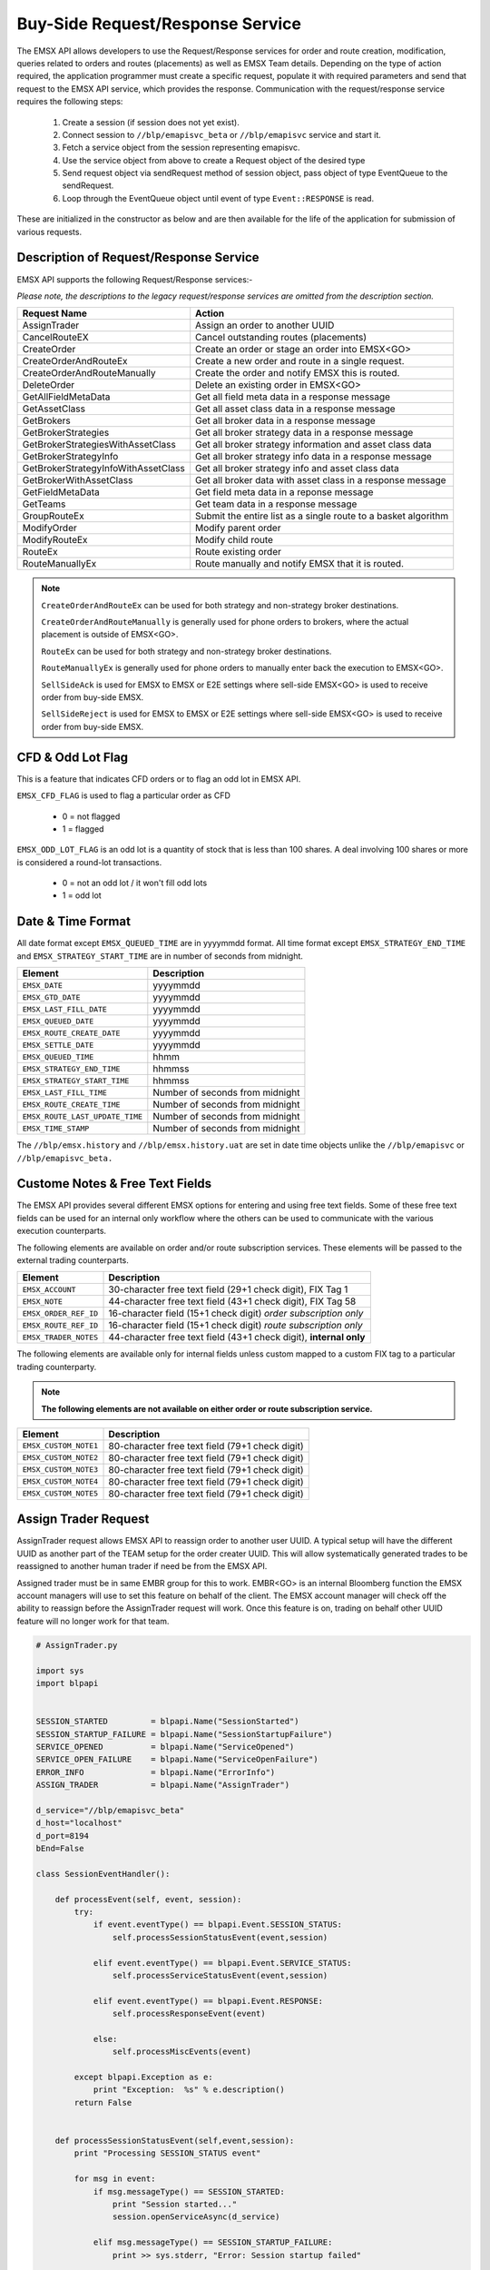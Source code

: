 #################################
Buy-Side Request/Response Service
#################################


The EMSX API allows developers to use the Request/Response services for order and route creation, modification, queries related to orders and routes (placements) as well as EMSX Team details. Depending on the type of action required, the application programmer must create a specific request, populate it with required parameters and send that request to the EMSX API service, which provides the response. Communication with the request/response service requires the following steps:

	#. Create a session (if session does not yet exist).

	#. Connect session to ``//blp/emapisvc_beta`` or ``//blp/emapisvc`` service and start it.
	
	#. Fetch a service object from the session representing emapisvc.
	
	#.  Use the service object from above to create a Request object of the desired type
	
	#. Send request object via sendRequest method of session object, pass object of type EventQueue to the sendRequest.
	
	#. Loop through the EventQueue object until event of type ``Event::RESPONSE`` is read.

These are initialized in the constructor as below and are then available for the life of the application for submission of various requests. 


Description of Request/Response Service
=======================================


EMSX API supports the following Request/Response services:-

*Please note, the descriptions to the legacy request/response services are omitted from the description section.*

=================================== =================================================================
Request Name             			Action
=================================== =================================================================
AssignTrader						Assign an order to another UUID
CancelRouteEX						Cancel outstanding routes (placements)
CreateOrder                     	Create an order or stage an order into EMSX<GO>
CreateOrderAndRouteEx				Create a new order and route in a single request. 
CreateOrderAndRouteManually	 		Create the order and notify EMSX this is routed.
DeleteOrder					 		Delete an existing order in EMSX<GO>
GetAllFieldMetaData			 		Get all field meta data in a response message
GetAssetClass						Get all asset class data in a response message
GetBrokers							Get all broker data in a response message
GetBrokerStrategies					Get all broker strategy data in a response message
GetBrokerStrategiesWithAssetClass 	Get all broker strategy information and asset class data
GetBrokerStrategyInfo 				Get all broker strategy info data in a response message
GetBrokerStrategyInfoWithAssetClass Get all broker strategy info and asset class data
GetBrokerWithAssetClass 			Get all broker data with asset class in a response message
GetFieldMetaData 					Get field meta data in a reponse message
GetTeams 							Get team data in a response message
GroupRouteEx 						Submit the entire list as a single route to a basket algorithm
ModifyOrder 						Modify parent order
ModifyRouteEx 						Modify child route
RouteEx 							Route existing order
RouteManuallyEx 					Route manually and notify EMSX that it is routed.
=================================== =================================================================


.. note::

	``CreateOrderAndRouteEx`` can be used for both strategy and non-strategy broker destinations.

	``CreateOrderAndRouteManually`` is generally used for phone orders to brokers, where the actual placement is outside of EMSX<GO>.

	``RouteEx`` can be used for both strategy and non-strategy broker destinations.

	``RouteManuallyEx`` is generally used for phone orders to manually enter back the execution to EMSX<GO>.

	``SellSideAck`` is used for EMSX to EMSX or E2E settings where sell-side EMSX<GO> is used to receive order from buy-side EMSX.

	``SellSideReject`` is used for EMSX to EMSX or E2E settings where sell-side EMSX<GO> is used to receive order from buy-side EMSX.



CFD & Odd Lot Flag
==================


This is a feature that indicates CFD orders or to flag an odd lot in EMSX API.

``EMSX_CFD_FLAG``  is used to flag a particular order as CFD 

	* 0 = not flagged														
	* 1 = flagged															



``EMSX_ODD_LOT_FLAG``  is an odd lot is a quantity of stock that is less than 100 shares. A deal involving 100 shares or more is considered a round-lot transactions.

	* 0 = not an odd lot / it won't fill odd lots							
	* 1 = odd lot 															



Date & Time Format
==================


All date format except ``EMSX_QUEUED_TIME`` are in yyyymmdd format. All time format except ``EMSX_STRATEGY_END_TIME`` and ``EMSX_STRATEGY_START_TIME`` are in number of seconds from midnight.


=================================== =================================================================
Element								Description             		
=================================== =================================================================
``EMSX_DATE``						yyyymmdd
``EMSX_GTD_DATE``					yyyymmdd
``EMSX_LAST_FILL_DATE``				yyyymmdd
``EMSX_QUEUED_DATE``				yyyymmdd
``EMSX_ROUTE_CREATE_DATE``			yyyymmdd
``EMSX_SETTLE_DATE``				yyyymmdd
``EMSX_QUEUED_TIME``				hhmm
``EMSX_STRATEGY_END_TIME``			hhmmss
``EMSX_STRATEGY_START_TIME``		hhmmss
``EMSX_LAST_FILL_TIME``				Number of seconds from midnight
``EMSX_ROUTE_CREATE_TIME``			Number of seconds from midnight
``EMSX_ROUTE_LAST_UPDATE_TIME``		Number of seconds from midnight
``EMSX_TIME_STAMP``					Number of seconds from midnight
=================================== =================================================================

The ``//blp/emsx.history`` and ``//blp/emsx.history.uat`` are set in date time objects unlike the ``//blp/emapisvc`` or ``//blp/emapisvc_beta.``


Custome Notes & Free Text Fields
================================


The EMSX API provides several different EMSX options for entering and using free text fields. Some of these free text fields can be used for an internal only workflow where the others can be used to communicate with the various execution counterparts. 

The following elements are available on order and/or route subscription services. These elements will be passed to the external trading counterparts.


=================================== ==================================================================
Element								Description             		
=================================== ==================================================================
``EMSX_ACCOUNT``					30-character free text field (29+1 check digit), FIX Tag 1
``EMSX_NOTE``						44-character free text field (43+1 check digit), FIX Tag 58
``EMSX_ORDER_REF_ID``				16-character field (15+1 check digit) *order subscription only*
``EMSX_ROUTE_REF_ID``				16-character field (15+1 check digit) *route subscription only*
``EMSX_TRADER_NOTES``				44-character free text field (43+1 check digit), **internal only**
=================================== ==================================================================


The following elements are available only for internal fields unless custom mapped to a custom FIX tag to a particular trading counterparty. 


.. note:: 

	**The following elements are not available on either order or route subscription service.**


=================================== ==================================================================
Element								Description             		
=================================== ==================================================================
``EMSX_CUSTOM_NOTE1``				80-character free text field (79+1 check digit)
``EMSX_CUSTOM_NOTE2``				80-character free text field (79+1 check digit) 
``EMSX_CUSTOM_NOTE3``				80-character free text field (79+1 check digit) 
``EMSX_CUSTOM_NOTE4``				80-character free text field (79+1 check digit)
``EMSX_CUSTOM_NOTE5``				80-character free text field (79+1 check digit)
=================================== ==================================================================



Assign Trader Request
=====================


AssignTrader request allows EMSX API to reassign order to another user UUID. A typical setup will have the different UUID as another part of the TEAM setup for the order creater UUID. This will allow systematically generated trades to be reassigned to another human trader if need be from the EMSX API.

Assigned trader must be in same EMBR group for this to work. EMBR<GO> is an internal Bloomberg function the EMSX account managers will use to set this feature on behalf of the client. The EMSX account manager will check off the ability to reassign before the AssignTrader request will work. Once this feature is on, trading on behalf other UUID feature will no longer work for that team.

.. code-block:: python

	# AssignTrader.py

	import sys
	import blpapi


	SESSION_STARTED         = blpapi.Name("SessionStarted")
	SESSION_STARTUP_FAILURE = blpapi.Name("SessionStartupFailure")
	SERVICE_OPENED          = blpapi.Name("ServiceOpened")
	SERVICE_OPEN_FAILURE    = blpapi.Name("ServiceOpenFailure")
	ERROR_INFO              = blpapi.Name("ErrorInfo")
	ASSIGN_TRADER           = blpapi.Name("AssignTrader")

	d_service="//blp/emapisvc_beta"
	d_host="localhost"
	d_port=8194
	bEnd=False

	class SessionEventHandler():

	    def processEvent(self, event, session):
	        try:
	            if event.eventType() == blpapi.Event.SESSION_STATUS:
	                self.processSessionStatusEvent(event,session)
	            
	            elif event.eventType() == blpapi.Event.SERVICE_STATUS:
	                self.processServiceStatusEvent(event,session)

	            elif event.eventType() == blpapi.Event.RESPONSE:
	                self.processResponseEvent(event)
	            
	            else:
	                self.processMiscEvents(event)
	                
	        except blpapi.Exception as e:
	            print "Exception:  %s" % e.description()
	        return False


	    def processSessionStatusEvent(self,event,session):
	        print "Processing SESSION_STATUS event"

	        for msg in event:
	            if msg.messageType() == SESSION_STARTED:
	                print "Session started..."
	                session.openServiceAsync(d_service)
	                
	            elif msg.messageType() == SESSION_STARTUP_FAILURE:
	                print >> sys.stderr, "Error: Session startup failed"
	                
	            else:
	                print msg
	                

	    def processServiceStatusEvent(self,event,session):
	        print "Processing SERVICE_STATUS event"
	        
	        for msg in event:
	            
	            if msg.messageType() == SERVICE_OPENED:
	                print "Service opened..."

	                service = session.getService(d_service)
	    
	                request = service.createRequest("AssignTrader")
	                
	                request.append("EMSX_SEQUENCE", 3744303)
	                request.append("EMSX_SEQUENCE", 3744341)

	                request.set("EMSX_ASSIGNEE_TRADER_UUID", 12109783)
	            
	                print "Request: %s" % request.toString()
	                    
	                self.requestID = blpapi.CorrelationId()
	                
	                session.sendRequest(request, correlationId=self.requestID )
	                            
	            elif msg.messageType() == SERVICE_OPEN_FAILURE:
	                print >> sys.stderr, "Error: Service failed to open"        
	                
	    def processResponseEvent(self, event):
	        print "Processing RESPONSE event"
	        
	        for msg in event:
	            
	            print "MESSAGE: %s" % msg.toString()
	            print "CORRELATION ID: %d" % msg.correlationIds()[0].value()


	            if msg.correlationIds()[0].value() == self.requestID.value():
	                print "MESSAGE TYPE: %s" % msg.messageType()
	                
	                if msg.messageType() == ERROR_INFO:
	                    errorCode = msg.getElementAsInteger("ERROR_CODE")
	                    errorMessage = msg.getElementAsString("ERROR_MESSAGE")
	                    print "ERROR CODE: %d\tERROR MESSAGE: %s" % (errorCode,errorMessage)
	                elif msg.messageType() == ASSIGN_TRADER:
	                    success = msg.getElementAsBool("EMSX_ALL_SUCCESS")
	                    if success:
	                        print "All orders successfully assigned"
	                        successful = msg.getElement("EMSX_ASSIGN_TRADER_SUCCESSFUL_ORDERS") 
	                        
	                        if successful.numValues() > 0: print "Successful assignments:-"

	                        for order in successful.values():
	                            seq = order.getElement("EMSX_SEQUENCE").getValue()
	                            print seq

	                    else:
	                        print "One or more failed assignments...\n"
	                        
	                        if msg.hasElement("EMSX_ASSIGN_TRADER_SUCCESSFUL_ORDERS"):
	                            successful = msg.getElement("EMSX_ASSIGN_TRADER_SUCCESSFUL_ORDERS") 
	                            
	                            if successful.numValues() > 0: print "Successful assignments:-"

	                            for order in successful.values():
	                                seq = order.getElement("EMSX_SEQUENCE").getValue()
	                                print seq
	                                
	                            
	                        if msg.hasElement("EMSX_ASSIGN_TRADER_FAILED_ORDERS"):
	                            failed = msg.getElement("EMSX_ASSIGN_TRADER_FAILED_ORDERS")

	                            if failed.numValues() > 0: print "Failed assignments:-"

	                            for order in failed.values():
	                                seq = order.getElement("EMSX_SEQUENCE").getValue()
	                                print seq

	                global bEnd
	                bEnd = True
	                
	    def processMiscEvents(self, event):
	        
	        print "Processing " + event.eventType() + " event"
	        
	        for msg in event:

	            print "MESSAGE: %s" % (msg.tostring())


	def main():
	    
	    sessionOptions = blpapi.SessionOptions()
	    sessionOptions.setServerHost(d_host)
	    sessionOptions.setServerPort(d_port)

	    print "Connecting to %s:%d" % (d_host,d_port)

	    eventHandler = SessionEventHandler()

	    session = blpapi.Session(sessionOptions, eventHandler.processEvent)

	    if not session.startAsync():
	        print "Failed to start session."
	        return
	    
	    global bEnd
	    while bEnd==False:
	        pass
	    
	    session.stop()
	    
	if __name__ == "__main__":
	    print "Bloomberg - EMSX API Example - AssignTrader"
	    try:
	        main()
	    except KeyboardInterrupt:
	        print "Ctrl+C pressed. Stopping..."



Cancel Route Extension
======================




Create Order Request
====================


Creating an order requires the user to create a request from the service object of type CreateOrder and fill in the required fields before submitting the request. 

If the handling instruction is for DMA access or any other non-standard handling instructions, EMSX API will not allow users to stage the order from the EMSX API unless the broker enables the broker code for EMSX API.  This is also true for custom Time in Force fields. Any non-standard TIF will also be restricted from staging unless the broker enables the broker code for EMSX API.


This is the python ``code-block`` directive **and** specified


.. code-block:: python

	# CreateOrder.py

	import sys
	import blpapi


	SESSION_STARTED         = blpapi.Name("SessionStarted")
	SESSION_STARTUP_FAILURE = blpapi.Name("SessionStartupFailure")
	SERVICE_OPENED          = blpapi.Name("ServiceOpened")
	SERVICE_OPEN_FAILURE    = blpapi.Name("ServiceOpenFailure")
	ERROR_INFO              = blpapi.Name("ErrorInfo")
	CREATE_ORDER            = blpapi.Name("CreateOrder")

	d_service="//blp/emapisvc_beta"
	d_host="localhost"
	d_port=8194
	bEnd=False

	class SessionEventHandler():

	    def processEvent(self, event, session):
	        try:
	            if event.eventType() == blpapi.Event.SESSION_STATUS:
	                self.processSessionStatusEvent(event,session)
	            
	            elif event.eventType() == blpapi.Event.SERVICE_STATUS:
	                self.processServiceStatusEvent(event,session)

	            elif event.eventType() == blpapi.Event.RESPONSE:
	                self.processResponseEvent(event)
	            
	            else:
	                self.processMiscEvents(event)
	                
	        except blpapi.Exception as e:
	            print "Exception:  %s" % e.description()
	        return False


	    def processSessionStatusEvent(self,event,session):
	        print "Processing SESSION_STATUS event"

	        for msg in event:
	            if msg.messageType() == SESSION_STARTED:
	                print "Session started..."
	                session.openServiceAsync(d_service)
	                
	            elif msg.messageType() == SESSION_STARTUP_FAILURE:
	                print >> sys.stderr, "Error: Session startup failed"
	                
	            else:
	                print msg
	                

	    def processServiceStatusEvent(self,event,session):
	        print "Processing SERVICE_STATUS event"
	        
	        for msg in event:
	            
	            if msg.messageType() == SERVICE_OPENED:
	                print "Service opened..."

	                service = session.getService(d_service)
	    
	                request = service.createRequest("CreateOrder")

	                # The fields below are mandatory
	                request.set("EMSX_TICKER", "IBM US Equity")
	                request.set("EMSX_AMOUNT", 1000)
	                request.set("EMSX_ORDER_TYPE", "MKT")
	                request.set("EMSX_TIF", "DAY")
	                request.set("EMSX_HAND_INSTRUCTION", "ANY")
	                request.set("EMSX_SIDE", "BUY")

	                # The fields below are optional
	                #request.set("EMSX_ACCOUNT","TestAccount")
	                #request.set("EMSX_BASKET_NAME", "HedgingBasket")
	                #request.set("EMSX_BROKER", "BMTB")
	                #request.set("EMSX_CFD_FLAG", "1")
	                #request.set("EMSX_CLEARING_ACCOUNT", "ClrAccName")
	                #request.set("EMSX_CLEARING_FIRM", "FirmName")
	                #request.set("EMSX_CUSTOM_NOTE1", "Note1")
	                #request.set("EMSX_CUSTOM_NOTE2", "Note2")
	                #request.set("EMSX_CUSTOM_NOTE3", "Note3")
	                #request.set("EMSX_CUSTOM_NOTE4", "Note4")
	                #request.set("EMSX_CUSTOM_NOTE5", "Note5")
	                #request.set("EMSX_EXCHANGE_DESTINATION", "ExchDest")
	                #request.set("EMSX_EXEC_INSTRUCTIONS", "AnyInst")
	                #request.set("EMSX_GET_WARNINGS", "0")
	                #request.set("EMSX_GTD_DATE", "20170105")
	                #request.set("EMSX_INVESTOR_ID", "InvID")
	                #request.set("EMSX_LIMIT_PRICE", 123.45)
	                #request.set("EMSX_LOCATE_BROKER", "BMTB")
	                #request.set("EMSX_LOCATE_ID", "SomeID")
	                #request.set("EMSX_LOCATE_REQ", "Y")
	                #request.set("EMSX_NOTES", "Some notes")
	                #request.set("EMSX_ODD_LOT", "0")
	                #request.set("EMSX_ORDER_ORIGIN", "")
	                #request.set("EMSX_ORDER_REF_ID", "UniqueID")
	                #request.set("EMSX_P_A", "P")
	                #request.set("EMSX_RELEASE_TIME", 34341)
	                #request.set("EMSX_REQUEST_SEQ", 1001)
	                #request.set("EMSX_SETTLE_CURRENCY", "USD")
	                #request.set("EMSX_SETTLE_DATE", 20170106)
	                #request.set("EMSX_SETTLE_TYPE", "T+2")
	                #request.set("EMSX_STOP_PRICE", 123.5)

	                print "Request: %s" % request.toString()
                    
                self.requestID = blpapi.CorrelationId()
                
                session.sendRequest(request, correlationId=self.requestID )
                            
            elif msg.messageType() == SERVICE_OPEN_FAILURE:
                print >> sys.stderr, "Error: Service failed to open"        
                
	    def processResponseEvent(self, event):
	        print "Processing RESPONSE event"
	        
	        for msg in event:
	            
	            print "MESSAGE: %s" % msg.toString()
	            print "CORRELATION ID: %d" % msg.correlationIds()[0].value()


	            if msg.correlationIds()[0].value() == self.requestID.value():
	                print "MESSAGE TYPE: %s" % msg.messageType()
	                
	                if msg.messageType() == ERROR_INFO:
	                    errorCode = msg.getElementAsInteger("ERROR_CODE")
	                    errorMessage = msg.getElementAsString("ERROR_MESSAGE")
	                    print "ERROR CODE: %d\tERROR MESSAGE: %s" % (errorCode,errorMessage)
	                elif msg.messageType() == CREATE_ORDER:
	                    emsx_sequence = msg.getElementAsInteger("EMSX_SEQUENCE")
	                    message = msg.getElementAsString("MESSAGE")
	                    print "EMSX_SEQUENCE: %d\tMESSAGE: %s" % (emsx_sequence,message)

	                global bEnd
	                bEnd = True
	                
	    def processMiscEvents(self, event):
	        
	        print "Processing " + event.eventType() + " event"
	        
	        for msg in event:

	            print "MESSAGE: %s" % (msg.tostring())


	def main():
	    
	    sessionOptions = blpapi.SessionOptions()
	    sessionOptions.setServerHost(d_host)
	    sessionOptions.setServerPort(d_port)

	    print "Connecting to %s:%d" % (d_host,d_port)

	    eventHandler = SessionEventHandler()

	    session = blpapi.Session(sessionOptions, eventHandler.processEvent)

	    if not session.startAsync():
	        print "Failed to start session."
	        return
	    
	    global bEnd
	    while bEnd==False:
	        pass
	    
	    session.stop()
	    
	if __name__ == "__main__":
	    print "Bloomberg - EMSX API Example - CreateOrder"
	    try:
	        main()
	    except KeyboardInterrupt:
	        print "Ctrl+C pressed. Stopping..."


The mandatory fields for the CreateOrder requests are the following:



Create Order and Route Extended Request
=======================================


Creating an order and routing with strategy requires the user to create a request from the service object of type CreateOrderAndRouteWithStrat and fill in the required fields before submitting the request. 
Mandatory fields for the CreateOrderAndRoute requests are the following. 


.. note:: 

	The user will first need to request *GetBrokers* to get all the brokers the user is enabled for, returned in response. Subsequently the user can then request *GetBrokerStrategies* to get all the broker strategies user is enabled for that particular broker code. 

	Lastly, *GetBrokerStrategyInfo* will get all the fields for the provided broker strategy in the particular order in which they need to be submitted in *CreateOrderAndRouteEx* and *RouteEx* requests.



.. code-block:: python

	# CreateOrderAndRouteEx.py

	import sys
	import blpapi


	SESSION_STARTED         = blpapi.Name("SessionStarted")
	SESSION_STARTUP_FAILURE = blpapi.Name("SessionStartupFailure")
	SERVICE_OPENED          = blpapi.Name("ServiceOpened")
	SERVICE_OPEN_FAILURE    = blpapi.Name("ServiceOpenFailure")
	ERROR_INFO              = blpapi.Name("ErrorInfo")
	CREATE_ORDER_AND_ROUTE  = blpapi.Name("CreateOrderAndRouteEx")

	d_service="//blp/emapisvc_beta"
	d_host="localhost"
	d_port=8194
	bEnd=False

	class SessionEventHandler():

	    def processEvent(self, event, session):
	        try:
	            if event.eventType() == blpapi.Event.SESSION_STATUS:
	                self.processSessionStatusEvent(event,session)
	            
	            elif event.eventType() == blpapi.Event.SERVICE_STATUS:
	                self.processServiceStatusEvent(event,session)

	            elif event.eventType() == blpapi.Event.RESPONSE:
	                self.processResponseEvent(event)
	            
	            else:
	                self.processMiscEvents(event)
	                
	        except blpapi.Exception as e:
	            print "Exception:  %s" % e.description()
	        return False


	    def processSessionStatusEvent(self,event,session):
	        print "Processing SESSION_STATUS event"

	        for msg in event:
	            if msg.messageType() == SESSION_STARTED:
	                print "Session started..."
	                session.openServiceAsync(d_service)
	                
	            elif msg.messageType() == SESSION_STARTUP_FAILURE:
	                print >> sys.stderr, "Error: Session startup failed"
	                
	            else:
	                print msg
	                

	    def processServiceStatusEvent(self,event,session):
	        print "Processing SERVICE_STATUS event"
	        
	        for msg in event:
	            
	            if msg.messageType() == SERVICE_OPENED:
	                print "Service opened..."

	                service = session.getService(d_service)
	    
	                request = service.createRequest("CreateOrderAndRouteEx")

	                # The fields below are mandatory
	                request.set("EMSX_TICKER", "IBM US Equity")
	                request.set("EMSX_AMOUNT", 1000)
	                request.set("EMSX_ORDER_TYPE", "MKT")
	                request.set("EMSX_TIF", "DAY")
	                request.set("EMSX_HAND_INSTRUCTION", "ANY")
	                request.set("EMSX_SIDE", "BUY")
	                request.set("EMSX_BROKER", "BB")
	                
	                # The fields below are optional
	                #request.set("EMSX_ACCOUNT","TestAccount")
	                #request.set("EMSX_BOOKNAME","BookName")
	                #request.set("EMSX_BASKET_NAME", "HedgingBasket")
	                #request.set("EMSX_CFD_FLAG", "1")
	                #request.set("EMSX_CLEARING_ACCOUNT", "ClrAccName")
	                #request.set("EMSX_CLEARING_FIRM", "FirmName")
	                #request.set("EMSX_CUSTOM_NOTE1", "Note1")
	                #request.set("EMSX_CUSTOM_NOTE2", "Note2")
	                #request.set("EMSX_CUSTOM_NOTE3", "Note3")
	                #request.set("EMSX_CUSTOM_NOTE4", "Note4")
	                #request.set("EMSX_CUSTOM_NOTE5", "Note5")
	                #request.set("EMSX_EXCHANGE_DESTINATION", "ExchDest")
	                #request.set("EMSX_EXEC_INSTRUCTIONS", "AnyInst")
	                #request.set("EMSX_GET_WARNINGS", "0")
	                #request.set("EMSX_GTD_DATE", "20170105")
	                #request.set("EMSX_INVESTOR_ID", "InvID")
	                #request.set("EMSX_LIMIT_PRICE", 123.45)
	                #request.set("EMSX_LOCATE_BROKER", "BMTB")
	                #request.set("EMSX_LOCATE_ID", "SomeID")
	                #request.set("EMSX_LOCATE_REQ", "Y")
	                #request.set("EMSX_NOTES", "Some notes")
	                #request.set("EMSX_ODD_LOT", "0")
	                #request.set("EMSX_ORDER_ORIGIN", "")
	                #request.set("EMSX_ORDER_REF_ID", "UniqueID")
	                #request.set("EMSX_P_A", "P")
	                #request.set("EMSX_RELEASE_TIME", 34341)
	                #request.set("EMSX_REQUEST_SEQ", 1001)
	                #request.set("EMSX_ROUTE_REF_ID", "UniqueID")
	                #request.set("EMSX_SETTLE_CURRENCY", "USD")
	                #request.set("EMSX_SETTLE_DATE", 20170106)
	                #request.set("EMSX_SETTLE_TYPE", "T+2")
	                #request.set("EMSX_STOP_PRICE", 123.5)

	                print "Request: %s" % request.toString()
	                    
	                self.requestID = blpapi.CorrelationId()
	                
	                session.sendRequest(request, correlationId=self.requestID )
	                            
	            elif msg.messageType() == SERVICE_OPEN_FAILURE:
	                print >> sys.stderr, "Error: Service failed to open"        
	                
	    def processResponseEvent(self, event):
	        print "Processing RESPONSE event"
	        
	        for msg in event:
	            
	            print "MESSAGE: %s" % msg.toString()
	            print "CORRELATION ID: %d" % msg.correlationIds()[0].value()


	            if msg.correlationIds()[0].value() == self.requestID.value():
	                print "MESSAGE TYPE: %s" % msg.messageType()
	                
	                if msg.messageType() == ERROR_INFO:
	                    errorCode = msg.getElementAsInteger("ERROR_CODE")
	                    errorMessage = msg.getElementAsString("ERROR_MESSAGE")
	                    print "ERROR CODE: %d\tERROR MESSAGE: %s" % (errorCode,errorMessage)
	                elif msg.messageType() == CREATE_ORDER_AND_ROUTE:
	                    emsx_sequence = msg.getElementAsInteger("EMSX_SEQUENCE")
	                    emsx_route_id = msg.getElementAsInteger("EMSX_ROUTE_ID")
	                    message = msg.getElementAsString("MESSAGE")
	                    print "EMSX_SEQUENCE: %d\tEMSX_ROUTE_ID: %d\tMESSAGE: %s" % (emsx_sequence,emsx_route_id,message)

	                global bEnd
	                bEnd = True
	                
	    def processMiscEvents(self, event):
	        
	        print "Processing " + event.eventType() + " event"
	        
	        for msg in event:

	            print "MESSAGE: %s" % (msg.tostring())


	def main():
	    
	    sessionOptions = blpapi.SessionOptions()
	    sessionOptions.setServerHost(d_host)
	    sessionOptions.setServerPort(d_port)

	    print "Connecting to %s:%d" % (d_host,d_port)

	    eventHandler = SessionEventHandler()

	    session = blpapi.Session(sessionOptions, eventHandler.processEvent)

	    if not session.startAsync():
	        print "Failed to start session."
	        return
	    
	    global bEnd
	    while bEnd==False:
	        pass
	    
	    session.stop()
	    
	if __name__ == "__main__":
	    print "Bloomberg - EMSX API Example - CreateOrderAndRoute"
	    try:
	        main()
	    except KeyboardInterrupt:
	        print "Ctrl+C pressed. Stopping..."




Create Order And Route Manually Request
=======================================

``CreateOrderAndRouteManually`` request is generally used for phone orders where the placement is external to EMSX API. 

.. code-block:: python

	# CreateOrderAndRouteManually.py

	import sys
	import blpapi


	SESSION_STARTED         = blpapi.Name("SessionStarted")
	SESSION_STARTUP_FAILURE = blpapi.Name("SessionStartupFailure")
	SERVICE_OPENED          = blpapi.Name("ServiceOpened")
	SERVICE_OPEN_FAILURE    = blpapi.Name("ServiceOpenFailure")
	ERROR_INFO              = blpapi.Name("ErrorInfo")
	CREATE_ORDER_AND_ROUTE_MANUALLY  = blpapi.Name("CreateOrderAndRouteManually")

	d_service="//blp/emapisvc_beta"
	d_host="localhost"
	d_port=8194
	bEnd=False

	class SessionEventHandler():

	    def processEvent(self, event, session):
	        try:
	            if event.eventType() == blpapi.Event.SESSION_STATUS:
	                self.processSessionStatusEvent(event,session)
	            
	            elif event.eventType() == blpapi.Event.SERVICE_STATUS:
	                self.processServiceStatusEvent(event,session)

	            elif event.eventType() == blpapi.Event.RESPONSE:
	                self.processResponseEvent(event)
	            
	            else:
	                self.processMiscEvents(event)
	                
	        except blpapi.Exception as e:
	            print "Exception:  %s" % e.description()
	        return False


	    def processSessionStatusEvent(self,event,session):
	        print "Processing SESSION_STATUS event"

	        for msg in event:
	            if msg.messageType() == SESSION_STARTED:
	                print "Session started..."
	                session.openServiceAsync(d_service)
	                
	            elif msg.messageType() == SESSION_STARTUP_FAILURE:
	                print >> sys.stderr, "Error: Session startup failed"
	                
	            else:
	                print msg
	                

	    def processServiceStatusEvent(self,event,session):
	        print "Processing SERVICE_STATUS event"
	        
	        for msg in event:
	            
	            if msg.messageType() == SERVICE_OPENED:
	                print "Service opened..."

	                service = session.getService(d_service)
	    
	                request = service.createRequest("CreateOrderAndRouteManually")

	                # The fields below are mandatory
	                request.set("EMSX_TICKER", "IBM US Equity")
	                request.set("EMSX_AMOUNT", 1000)
	                request.set("EMSX_ORDER_TYPE", "MKT")
	                request.set("EMSX_TIF", "DAY")
	                request.set("EMSX_HAND_INSTRUCTION", "ANY")
	                request.set("EMSX_SIDE", "BUY")
	                request.set("EMSX_BROKER", "BB")
	            
	                # The fields below are optional
	                #request.set("EMSX_ACCOUNT","TestAccount")
	                #request.set("EMSX_CFD_FLAG", "1")
	                #request.set("EMSX_CLEARING_ACCOUNT", "ClrAccName")
	                #request.set("EMSX_CLEARING_FIRM", "FirmName")
	                #request.set("EMSX_EXCHANGE_DESTINATION", "ExchDest")
	                #request.set("EMSX_EXEC_INSTRUCTIONS", "AnyInst")
	                #request.set("EMSX_GET_WARNINGS", "0")
	                #request.set("EMSX_GTD_DATE", "20170105")
	                #request.set("EMSX_INVESTOR_ID", "InvID")
	                #request.set("EMSX_LIMIT_PRICE", 123.45)
	                #request.set("EMSX_LOCATE_BROKER", "BMTB")
	                #request.set("EMSX_LOCATE_ID", "SomeID")
	                #request.set("EMSX_LOCATE_REQ", "Y")
	                #request.set("EMSX_NOTES", "Some notes")
	                #request.set("EMSX_ODD_LOT", "0")
	                #request.set("EMSX_ORDER_ORIGIN", "")
	                #request.set("EMSX_ORDER_REF_ID", "UniqueID")
	                #request.set("EMSX_P_A", "P")
	                #request.set("EMSX_RELEASE_TIME", 34341)
	                #request.set("EMSX_REQUEST_SEQ", 1001)
	                #request.set("EMSX_SETTLE_DATE", 20170106)
	                #request.set("EMSX_STOP_PRICE", 123.5)

	                print "Request: %s" % request.toString()
	                    
	                self.requestID = blpapi.CorrelationId()
	                
	                session.sendRequest(request, correlationId=self.requestID )
	                            
	            elif msg.messageType() == SERVICE_OPEN_FAILURE:
	                print >> sys.stderr, "Error: Service failed to open"        
	                
	    def processResponseEvent(self, event):
	        print "Processing RESPONSE event"
	        
	        for msg in event:
	            
	            print "MESSAGE: %s" % msg.toString()
	            print "CORRELATION ID: %d" % msg.correlationIds()[0].value()


	            if msg.correlationIds()[0].value() == self.requestID.value():
	                print "MESSAGE TYPE: %s" % msg.messageType()
	                
	                if msg.messageType() == ERROR_INFO:
	                    errorCode = msg.getElementAsInteger("ERROR_CODE")
	                    errorMessage = msg.getElementAsString("ERROR_MESSAGE")
	                    print "ERROR CODE: %d\tERROR MESSAGE: %s" % (errorCode,errorMessage)
	                elif msg.messageType() == CREATE_ORDER_AND_ROUTE_MANUALLY:
	                    emsx_sequence = msg.getElementAsInteger("EMSX_SEQUENCE")
	                    emsx_route_id = msg.getElementAsInteger("EMSX_ROUTE_ID")
	                    message = msg.getElementAsString("MESSAGE")
	                    print "EMSX_SEQUENCE: %d\tEMSX_ROUTE_ID: %d\tMESSAGE: %s" % (emsx_sequence,emsx_route_id,message)

	                global bEnd
	                bEnd = True
	                
	    def processMiscEvents(self, event):
	        
	        print "Processing " + event.eventType() + " event"
	        
	        for msg in event:

	            print "MESSAGE: %s" % (msg.tostring())


	def main():
	    
	    sessionOptions = blpapi.SessionOptions()
	    sessionOptions.setServerHost(d_host)
	    sessionOptions.setServerPort(d_port)

	    print "Connecting to %s:%d" % (d_host,d_port)

	    eventHandler = SessionEventHandler()

	    session = blpapi.Session(sessionOptions, eventHandler.processEvent)

	    if not session.startAsync():
	        print "Failed to start session."
	        return
	    
	    global bEnd
	    while bEnd==False:
	        pass
	    
	    session.stop()
	    
	if __name__ == "__main__":
	    print "Bloomberg - EMSX API Example - CreateOrderAndRouteManually"
	    try:
	        main()
	    except KeyboardInterrupt:
	        print "Ctrl+C pressed. Stopping..."



Delete Order
============


GetAllFieldMetaData
===================


GetAssetClass						
=============


GetBrokers
==========							


GetBrokerStrategies
===================



GetBrokerStrategiesWithAssetClass
=================================


GetBrokerStrategyInfo
=====================


GetBrokerStrategyInfoWithAssetClass
===================================


GetBrokerWithAssetClass
=======================


GetFieldMetaData
================


GetTeams
========


GroupRouteEx
============


ModifyOrder
===========


ModifyRouteEx 						
=============

Route Extended Request
======================


Creating a route is essentially a buy-side placement to the market. Going forward we will refer all placment as routes in the documentation.


.. code-block:: python

	# RouteEx.py

	import sys
	import blpapi


	SESSION_STARTED         = blpapi.Name("SessionStarted")
	SESSION_STARTUP_FAILURE = blpapi.Name("SessionStartupFailure")
	SERVICE_OPENED          = blpapi.Name("ServiceOpened")
	SERVICE_OPEN_FAILURE    = blpapi.Name("ServiceOpenFailure")
	ERROR_INFO              = blpapi.Name("ErrorInfo")
	ROUTE                   = blpapi.Name("Route")

	d_service="//blp/emapisvc_beta"
	d_host="localhost"
	d_port=8194
	bEnd=False

	class SessionEventHandler():

	    def processEvent(self, event, session):
	        try:
	            if event.eventType() == blpapi.Event.SESSION_STATUS:
	                self.processSessionStatusEvent(event,session)
	            
	            elif event.eventType() == blpapi.Event.SERVICE_STATUS:
	                self.processServiceStatusEvent(event,session)

	            elif event.eventType() == blpapi.Event.RESPONSE:
	                self.processResponseEvent(event)
	            
	            else:
	                self.processMiscEvents(event)
	                
	        except blpapi.Exception as e:
	            print "Exception:  %s" % e.description()
	        return False


	    def processSessionStatusEvent(self,event,session):
	        print "Processing SESSION_STATUS event"

	        for msg in event:
	            if msg.messageType() == SESSION_STARTED:
	                print "Session started..."
	                session.openServiceAsync(d_service)
	                
	            elif msg.messageType() == SESSION_STARTUP_FAILURE:
	                print >> sys.stderr, "Error: Session startup failed"
	                
	            else:
	                print msg
	                

	    def processServiceStatusEvent(self,event,session):
	        print "Processing SERVICE_STATUS event"
	        
	        for msg in event:
	            
	            if msg.messageType() == SERVICE_OPENED:
	                print "Service opened..."

	                service = session.getService(d_service)
	    
	                request = service.createRequest("RouteEx")

	                # The fields below are mandatory
	                request.set("EMSX_SEQUENCE", 3745217) # Order number
	                request.set("EMSX_AMOUNT", 500)
	                request.set("EMSX_BROKER", "BB")
	                request.set("EMSX_HAND_INSTRUCTION", "ANY")
	                request.set("EMSX_ORDER_TYPE", "MKT")
	                request.set("EMSX_TICKER", "IBM US Equity")
	                request.set("EMSX_TIF", "DAY")
	            
	                # The fields below are optional
	                #request.set("EMSX_ACCOUNT","TestAccount")
	                ##request.set("EMSX_CFD_FLAG", "1")
	                #request.set("EMSX_CLEARING_ACCOUNT", "ClrAccName")
	                #request.set("EMSX_CLEARING_FIRM", "FirmName")
	                #request.set("EMSX_EXEC_INSTRUCTIONS", "AnyInst")
	                #request.set("EMSX_GET_WARNINGS", "0")
	                #request.set("EMSX_GTD_DATE", "20170105")
	                #request.set("EMSX_LIMIT_PRICE", 123.45)
	                #request.set("EMSX_LOCATE_BROKER", "BMTB")
	                #request.set("EMSX_LOCATE_ID", "SomeID")
	                #request.set("EMSX_LOCATE_REQ", "Y")
	                #request.set("EMSX_NOTES", "Some notes")
	                #request.set("EMSX_ODD_LOT", "0")
	                #request.set("EMSX_P_A", "P")
	                #request.set("EMSX_RELEASE_TIME", 34341)
	                #request.set("EMSX_REQUEST_SEQ", 1001)
	                #request.set("EMSX_ROUTE_REF_ID", "UniqueRef")
	                #request.set("EMSX_STOP_PRICE", 123.5)
	                #request.set("EMSX_TRADER_UUID", 1234567)

	                print "Request: %s" % request.toString()
	                    
	                self.requestID = blpapi.CorrelationId()
	                
	                session.sendRequest(request, correlationId=self.requestID )
	                            
	            elif msg.messageType() == SERVICE_OPEN_FAILURE:
	                print >> sys.stderr, "Error: Service failed to open"        
	                
	    def processResponseEvent(self, event):
	        print "Processing RESPONSE event"
	        
	        for msg in event:
	            
	            print "MESSAGE: %s" % msg.toString()
	            print "CORRELATION ID: %d" % msg.correlationIds()[0].value()


	            if msg.correlationIds()[0].value() == self.requestID.value():
	                print "MESSAGE TYPE: %s" % msg.messageType()
	                
	                if msg.messageType() == ERROR_INFO:
	                    errorCode = msg.getElementAsInteger("ERROR_CODE")
	                    errorMessage = msg.getElementAsString("ERROR_MESSAGE")
	                    print "ERROR CODE: %d\tERROR MESSAGE: %s" % (errorCode,errorMessage)
	                elif msg.messageType() == ROUTE:
	                    emsx_sequence = msg.getElementAsInteger("EMSX_SEQUENCE")
	                    emsx_route_id = msg.getElementAsInteger("EMSX_ROUTE_ID")
	                    message = msg.getElementAsString("MESSAGE")
	                    print "EMSX_SEQUENCE: %d\tEMSX_ROUTE_ID: %d\tMESSAGE: %s" % (emsx_sequence,emsx_route_id,message)

	                global bEnd
	                bEnd = True
	                
	    def processMiscEvents(self, event):
	        
	        print "Processing " + event.eventType() + " event"
	        
	        for msg in event:

	            print "MESSAGE: %s" % (msg.tostring())


	def main():
	    
	    sessionOptions = blpapi.SessionOptions()
	    sessionOptions.setServerHost(d_host)
	    sessionOptions.setServerPort(d_port)

	    print "Connecting to %s:%d" % (d_host,d_port)

	    eventHandler = SessionEventHandler()

	    session = blpapi.Session(sessionOptions, eventHandler.processEvent)

	    if not session.startAsync():
	        print "Failed to start session."
	        return
	    
	    global bEnd
	    while bEnd==False:
	        pass
	    
	    session.stop()
	    
	if __name__ == "__main__":
	    print "Bloomberg - EMSX API Example - Route"
	    try:
	        main()
	    except KeyboardInterrupt:
	        print "Ctrl+C pressed. Stopping..."



Route Manually Extended Request
===============================



